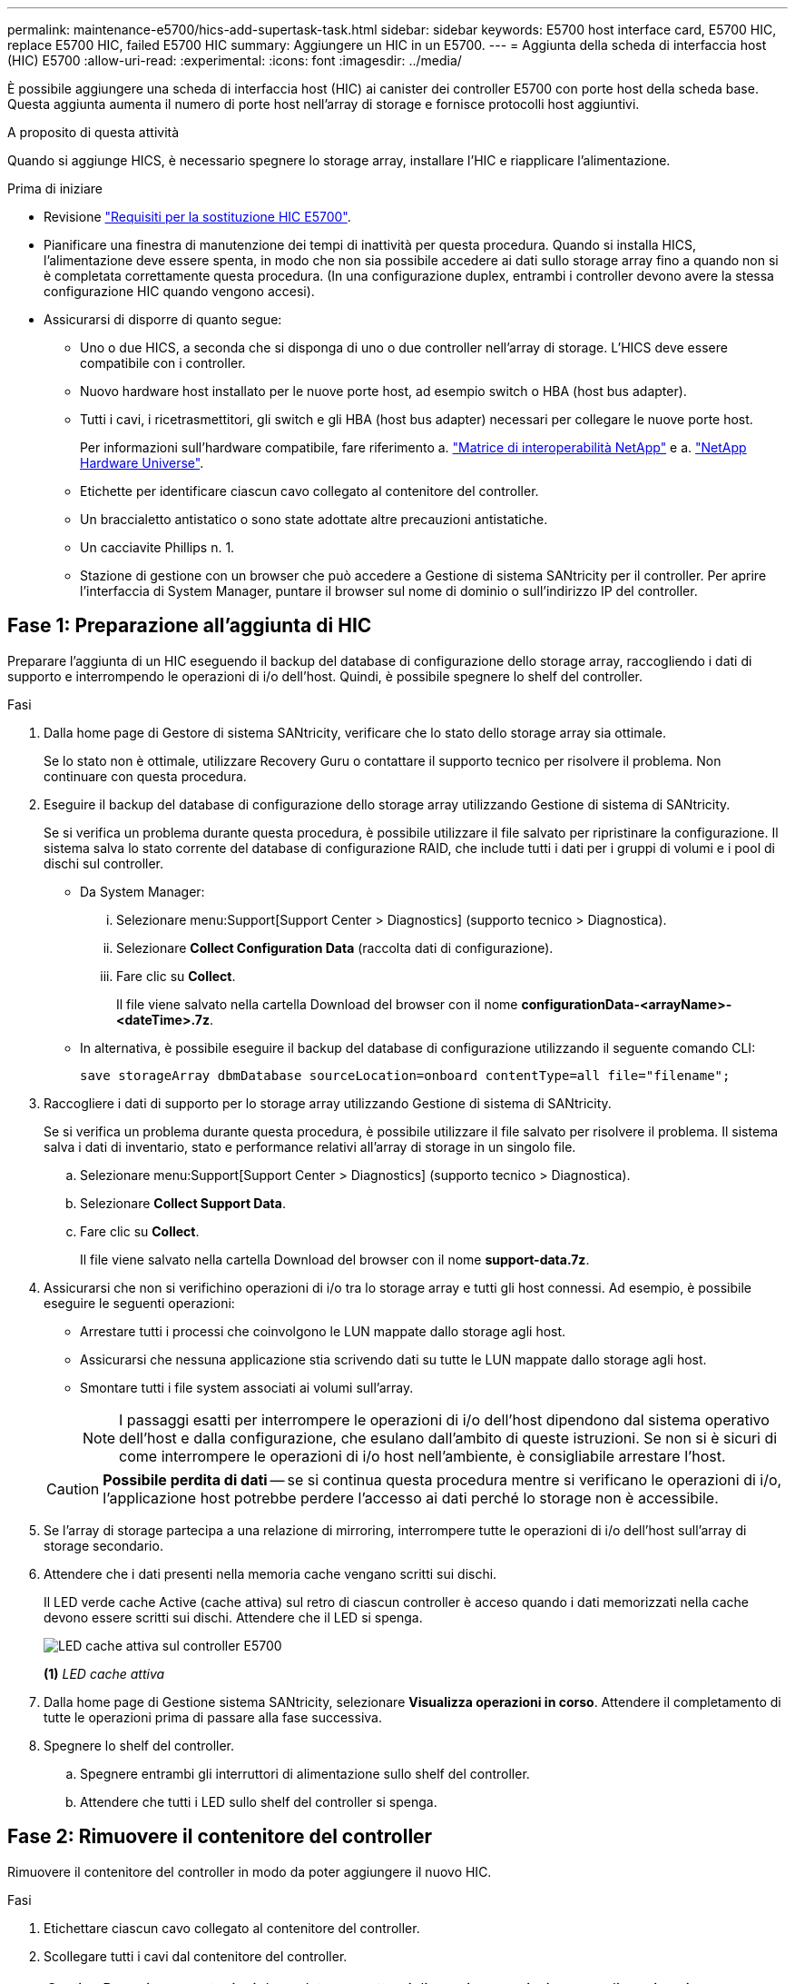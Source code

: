 ---
permalink: maintenance-e5700/hics-add-supertask-task.html 
sidebar: sidebar 
keywords: E5700 host interface card, E5700 HIC, replace E5700 HIC, failed E5700 HIC 
summary: Aggiungere un HIC in un E5700. 
---
= Aggiunta della scheda di interfaccia host (HIC) E5700
:allow-uri-read: 
:experimental: 
:icons: font
:imagesdir: ../media/


[role="lead"]
È possibile aggiungere una scheda di interfaccia host (HIC) ai canister dei controller E5700 con porte host della scheda base. Questa aggiunta aumenta il numero di porte host nell'array di storage e fornisce protocolli host aggiuntivi.

.A proposito di questa attività
Quando si aggiunge HICS, è necessario spegnere lo storage array, installare l'HIC e riapplicare l'alimentazione.

.Prima di iniziare
* Revisione link:hics-overview-supertask-concept.html["Requisiti per la sostituzione HIC E5700"].
* Pianificare una finestra di manutenzione dei tempi di inattività per questa procedura. Quando si installa HICS, l'alimentazione deve essere spenta, in modo che non sia possibile accedere ai dati sullo storage array fino a quando non si è completata correttamente questa procedura. (In una configurazione duplex, entrambi i controller devono avere la stessa configurazione HIC quando vengono accesi).
* Assicurarsi di disporre di quanto segue:
+
** Uno o due HICS, a seconda che si disponga di uno o due controller nell'array di storage. L'HICS deve essere compatibile con i controller.
** Nuovo hardware host installato per le nuove porte host, ad esempio switch o HBA (host bus adapter).
** Tutti i cavi, i ricetrasmettitori, gli switch e gli HBA (host bus adapter) necessari per collegare le nuove porte host.
+
Per informazioni sull'hardware compatibile, fare riferimento a. https://mysupport.netapp.com/NOW/products/interoperability["Matrice di interoperabilità NetApp"^] e a. http://hwu.netapp.com/home.aspx["NetApp Hardware Universe"^].

** Etichette per identificare ciascun cavo collegato al contenitore del controller.
** Un braccialetto antistatico o sono state adottate altre precauzioni antistatiche.
** Un cacciavite Phillips n. 1.
** Stazione di gestione con un browser che può accedere a Gestione di sistema SANtricity per il controller. Per aprire l'interfaccia di System Manager, puntare il browser sul nome di dominio o sull'indirizzo IP del controller.






== Fase 1: Preparazione all'aggiunta di HIC

Preparare l'aggiunta di un HIC eseguendo il backup del database di configurazione dello storage array, raccogliendo i dati di supporto e interrompendo le operazioni di i/o dell'host. Quindi, è possibile spegnere lo shelf del controller.

.Fasi
. Dalla home page di Gestore di sistema SANtricity, verificare che lo stato dello storage array sia ottimale.
+
Se lo stato non è ottimale, utilizzare Recovery Guru o contattare il supporto tecnico per risolvere il problema. Non continuare con questa procedura.

. Eseguire il backup del database di configurazione dello storage array utilizzando Gestione di sistema di SANtricity.
+
Se si verifica un problema durante questa procedura, è possibile utilizzare il file salvato per ripristinare la configurazione. Il sistema salva lo stato corrente del database di configurazione RAID, che include tutti i dati per i gruppi di volumi e i pool di dischi sul controller.

+
** Da System Manager:
+
... Selezionare menu:Support[Support Center > Diagnostics] (supporto tecnico > Diagnostica).
... Selezionare *Collect Configuration Data* (raccolta dati di configurazione).
... Fare clic su *Collect*.
+
Il file viene salvato nella cartella Download del browser con il nome *configurationData-<arrayName>-<dateTime>.7z*.



** In alternativa, è possibile eseguire il backup del database di configurazione utilizzando il seguente comando CLI:
+
`save storageArray dbmDatabase sourceLocation=onboard contentType=all file="filename";`



. Raccogliere i dati di supporto per lo storage array utilizzando Gestione di sistema di SANtricity.
+
Se si verifica un problema durante questa procedura, è possibile utilizzare il file salvato per risolvere il problema. Il sistema salva i dati di inventario, stato e performance relativi all'array di storage in un singolo file.

+
.. Selezionare menu:Support[Support Center > Diagnostics] (supporto tecnico > Diagnostica).
.. Selezionare *Collect Support Data*.
.. Fare clic su *Collect*.
+
Il file viene salvato nella cartella Download del browser con il nome *support-data.7z*.



. Assicurarsi che non si verifichino operazioni di i/o tra lo storage array e tutti gli host connessi. Ad esempio, è possibile eseguire le seguenti operazioni:
+
** Arrestare tutti i processi che coinvolgono le LUN mappate dallo storage agli host.
** Assicurarsi che nessuna applicazione stia scrivendo dati su tutte le LUN mappate dallo storage agli host.
** Smontare tutti i file system associati ai volumi sull'array.
+

NOTE: I passaggi esatti per interrompere le operazioni di i/o dell'host dipendono dal sistema operativo dell'host e dalla configurazione, che esulano dall'ambito di queste istruzioni. Se non si è sicuri di come interrompere le operazioni di i/o host nell'ambiente, è consigliabile arrestare l'host.

+

CAUTION: *Possibile perdita di dati* -- se si continua questa procedura mentre si verificano le operazioni di i/o, l'applicazione host potrebbe perdere l'accesso ai dati perché lo storage non è accessibile.



. Se l'array di storage partecipa a una relazione di mirroring, interrompere tutte le operazioni di i/o dell'host sull'array di storage secondario.
. Attendere che i dati presenti nella memoria cache vengano scritti sui dischi.
+
Il LED verde cache Active (cache attiva) sul retro di ciascun controller è acceso quando i dati memorizzati nella cache devono essere scritti sui dischi. Attendere che il LED si spenga.

+
image::../media/e5700_ib_hic_w_cache_led_callouts_maint-e5700.gif[LED cache attiva sul controller E5700]

+
*(1)* _LED cache attiva_

. Dalla home page di Gestione sistema SANtricity, selezionare *Visualizza operazioni in corso*. Attendere il completamento di tutte le operazioni prima di passare alla fase successiva.
. Spegnere lo shelf del controller.
+
.. Spegnere entrambi gli interruttori di alimentazione sullo shelf del controller.
.. Attendere che tutti i LED sullo shelf del controller si spenga.






== Fase 2: Rimuovere il contenitore del controller

Rimuovere il contenitore del controller in modo da poter aggiungere il nuovo HIC.

.Fasi
. Etichettare ciascun cavo collegato al contenitore del controller.
. Scollegare tutti i cavi dal contenitore del controller.
+

CAUTION: Per evitare prestazioni degradate, non attorcigliare, piegare, pizzicare o salire sui cavi.

. Verificare che il LED cache Active (cache attiva) sul retro del controller sia spento.
+
Il LED verde cache Active (cache attiva) sul retro del controller è acceso quando i dati memorizzati nella cache devono essere scritti sui dischi. Prima di rimuovere il contenitore del controller, è necessario attendere che questo LED si spenga.

+
image::../media/e5700_ib_hic_w_cache_led_callouts_maint-e5700.gif[LED cache attiva sul controller E5700]

+
*(1)* _LED cache attiva_

. Premere il fermo sull'impugnatura della camma fino a quando non si rilascia, quindi aprire l'impugnatura della camma a destra per rilasciare l'elemento filtrante del controller dallo scaffale.
+
La figura seguente è un esempio di shelf di controller E5724:

+
image::../media/28_dwg_e2824_remove_controller_canister_maint-e5700.gif[Rimuovere il contenitore del controller]

+
*(1)* _contenitore controller_

+
*(2)* _maniglia della camma_

+
La figura seguente è un esempio di shelf di controller E5760:

+
image::../media/28_dwg_e2860_add_controller_canister_maint-e5700.gif[Rimuovere il contenitore del controller]

+
*(1)* _contenitore controller_

+
*(2)* _maniglia della camma_

. Utilizzando due mani e l'impugnatura della camma, estrarre il contenitore del controller dallo scaffale.
+

CAUTION: Utilizzare sempre due mani per sostenere il peso di un contenitore del controller.

+
Se si rimuove il contenitore del controller da uno shelf del controller E5724, un'aletta si sposta in posizione per bloccare l'alloggiamento vuoto, contribuendo a mantenere il flusso d'aria e il raffreddamento.

. Capovolgere il contenitore del controller, in modo che il coperchio rimovibile sia rivolto verso l'alto.
. Posizionare il contenitore del controller su una superficie piana e priva di elettricità statica.




== Fase 3: Installare un HIC

Installare la scheda di interfaccia host (HIC) per aumentare il numero di porte host nell'array di storage.


CAUTION: *Possibile perdita di accesso ai dati* -- non installare mai un HIC in un contenitore del controller E5700 se tale HIC è stato progettato per un altro controller e-Series. Inoltre, se si dispone di una configurazione duplex, entrambi i controller e gli HICS devono essere identici. La presenza di HICS incompatibili o non corrispondenti causa il blocco dei controller quando si applica l'alimentazione.

.Fasi
. Disimballare il nuovo HIC e la nuova mascherina HIC.
. Premere il pulsante sul coperchio del contenitore del controller ed estrarre il coperchio.
. Verificare che il LED verde all'interno del controller (accanto ai DIMM) sia spento.
+
Se questo LED verde è acceso, il controller sta ancora utilizzando l'alimentazione a batteria. Prima di rimuovere qualsiasi componente, è necessario attendere che il LED si spenga.

+
image::../media/28_dwg_e2800_internal_cache_active_led_maint-e5700.gif[LED attivo della cache inernale]

+
*(1)* _cache interna attiva_

+
*(2)* _batteria_

. Utilizzando un cacciavite Phillips n. 1, rimuovere le quattro viti che fissano la mascherina vuota al contenitore del controller, quindi rimuovere la piastra frontale.
. Allineare le tre viti a testa zigrinata sull'HIC con i fori corrispondenti sul controller e allineare il connettore sulla parte inferiore dell'HIC con il connettore di interfaccia HIC sulla scheda del controller.
+
Fare attenzione a non graffiare o urtare i componenti sul fondo dell'HIC o sulla parte superiore della scheda del controller.

. Abbassare con cautela l'HIC in posizione e inserire il connettore HIC premendo delicatamente sull'HIC.
+

CAUTION: *Possibili danni alle apparecchiature* -- fare molta attenzione a non stringere il connettore a nastro dorato dei LED del controller tra l'HIC e le viti a testa zigrinata.

+
image::../media/28_dwg_e2800_hic_thumbscrews_maint-e5700.gif[Installare l'HIC sulla scheda dell'unità di comando]

+
*(1)* _scheda di interfaccia host (HIC)_

+
*(2)* _viti a testa zigrinata_

. Serrare manualmente le viti a testa zigrinata HIC.
+
Non utilizzare un cacciavite per evitare di serrare eccessivamente le viti.

. Utilizzando un cacciavite Phillips n. 1, fissare la nuova piastra anteriore HIC al contenitore del controller con le quattro viti rimosse in precedenza.
+
image::../media/28_dwg_e2800_hic_faceplace_screws_maint-e5700.gif[Montare l'HIC sull'unità di comando]





== Fase 4: Reinstallare il contenitore del controller

Reinstallare il contenitore del controller nello shelf del controller dopo aver installato il nuovo HIC.

.Fasi
. Capovolgere il contenitore del controller, in modo che il coperchio rimovibile sia rivolto verso il basso.
. Con la maniglia della camma in posizione aperta, far scorrere il contenitore del controller fino in fondo nello shelf del controller.
+
La figura seguente è un esempio di shelf di controller E5724:

+
image::../media/28_dwg_e2824_remove_controller_canister_maint-e5700.gif[Rimontare il contenitore della centralina]

+
*(1)* _contenitore controller_

+
*(2)* _maniglia della camma_

+
La figura seguente è un esempio di shelf di controller E5760:

+
image::../media/28_dwg_e2860_add_controller_canister_maint-e5700.gif[Rimontare il contenitore della centralina]

+
*(1)* _contenitore controller_

+
*(2)* _maniglia della camma_

. Spostare la maniglia della camma verso sinistra per bloccare il contenitore del controller in posizione.
. Ricollegare tutti i cavi rimossi.
+

CAUTION: Non collegare i cavi dati alle nuove porte HIC in questo momento.

. (Facoltativo) se si aggiunge HICS a una configurazione duplex, ripetere tutti i passaggi per rimuovere il secondo elemento filtrante del controller, installare il secondo HIC e reinstallare il secondo elemento filtrante del controller.




== Fase 5: Completare l'aggiunta di HIC

Controllare i LED del controller e il display a sette segmenti, quindi verificare che lo stato del controller sia ottimale.

.Fasi
. Accendere i due interruttori di alimentazione sul retro dello shelf del controller.
+
** Non spegnere gli interruttori di alimentazione durante il processo di accensione, che in genere richiede 90 secondi o meno.
** Le ventole di ogni shelf sono molto rumorose al primo avvio. Il rumore forte durante l'avvio è normale.


. All'avvio del controller, controllare i LED del controller e il display a sette segmenti.
+
** Il display a sette segmenti mostra la sequenza ripetuta *OS*, *SD*, *_blank_* per indicare che il controller sta eseguendo l'elaborazione SOD (Start-of-day). Una volta avviato correttamente un controller, il display a sette segmenti dovrebbe visualizzare l'ID del vassoio.
** Il LED di attenzione ambra sul controller si accende e poi si spegne, a meno che non si verifichi un errore.
** I LED verdi del collegamento host rimangono spenti fino a quando non si collegano i cavi host.
+

NOTE: La figura mostra un esempio di contenitore del controller. Il controller potrebbe avere un numero diverso e un tipo diverso di porte host.

+
image::../media/e5700_hic_3_callouts_maint-e5700.gif[E5700 LED del controller]

+
*(1)* _LED collegamento host_

+
*(2)* _LED di attenzione (ambra)_

+
*(3)* _Display a sette segmenti_



. Da Gestore di sistema di SANtricity, verificare che lo stato del controller sia ottimale.
+
Se lo stato non è ottimale o se uno dei LED attenzione è acceso, verificare che tutti i cavi siano inseriti correttamente e che l'HIC e il contenitore del controller siano installati correttamente. Se necessario, rimuovere e reinstallare il contenitore del controller e l'HIC.

+

NOTE: Se non si riesce a risolvere il problema, contattare il supporto tecnico.

. Se le nuove porte HIC richiedono ricetrasmettitori SFP+, installarli.
. Se è stato installato un HIC con porte SFP+ (ottiche), verificare che le nuove porte dispongano del protocollo host previsto.
+
.. Da Gestione sistema di SANtricity, selezionare *hardware*.
.. Se la figura mostra i dischi, fare clic su *Mostra retro dello shelf*.
.. Selezionare l'immagine per Controller A o Controller B.
.. Selezionare *Visualizza impostazioni* dal menu di scelta rapida.
.. Selezionare la scheda *interfacce host*.
.. Fare clic su *Mostra altre impostazioni*.
.. Esaminare i dettagli mostrati per le porte HIC (le porte etichettate *e0__x__* o *0__x__* in posizione HIC *slot 1*) per determinare se si è pronti per collegare le porte host agli host dati:
+
*** _Se le nuove porte HIC dispongono del protocollo previsto_:
+
Collegare le nuove porte HIC agli host dati; passare alla fase successiva.

*** _Se le nuove porte HIC *non* hanno il protocollo previsto_:
+
È necessario applicare un pacchetto di funzionalità software prima di poter collegare le nuove porte HIC agli host dati. Vedere link:hpp-change-host-protocol-task.html["Modificare il protocollo host E5700"]. Quindi, collegare le porte host agli host dati e riprendere le operazioni.





. Collegare i cavi dalle porte host del controller agli host dati.
+
Per istruzioni sulla configurazione e l'utilizzo di un nuovo protocollo host, fare riferimento a. link:../config-linux/index.html["Configurazione di Linux Express"], link:../config-windows/index.html["Configurazione di Windows Express"], o. link:../config-vmware/index.html["Configurazione di VMware Express"].



.Quali sono le prossime novità?
Il processo di aggiunta di una scheda di interfaccia host all'array di storage è completo. È possibile riprendere le normali operazioni.
